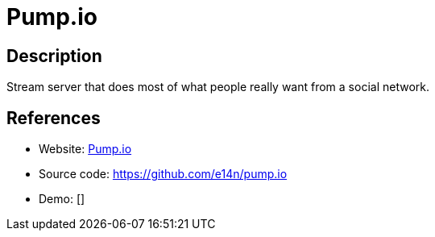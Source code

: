 = Pump.io

:Name:          Pump.io
:Language:      Pump.io
:License:       Apache-2.0
:Topic:         Communication systems
:Category:      Social Networks and Forums
:Subcategory:   

// END-OF-HEADER. DO NOT MODIFY OR DELETE THIS LINE

== Description

Stream server that does most of what people really want from a social network.

== References

* Website: http://pump.io/[Pump.io]
* Source code: https://github.com/e14n/pump.io[https://github.com/e14n/pump.io]
* Demo: []
